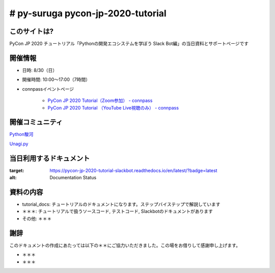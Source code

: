 ========================================
# py-suruga pycon-jp-2020-tutorial
========================================

このサイトは?
========================================

PyCon JP 2020 チュートリアル「Pythonの開発エコシステムを学ぼう Slack Bot編」の当日資料とサポートページです

開催情報
========================================

- 日時: 8/30（日）
- 開催時間: 10:00〜17:00（7時間）
- connpassイベントページ

    - `PyCon JP 2020 Tutorial（Zoom参加） - connpass <https://pyconjp.connpass.com/event/181065/>`_
    - `PyCon JP 2020 Tutorial （YouTube Live視聴のみ） - connpass <https://pyconjp.connpass.com/event/182390/>`_

開催コミュニティ
========================================

`Python駿河 <https://py-suruga.connpass.com/>`_

.. image:: ./assets/img/python-suruga_logo.png
    :target: https://py-suruga.connpass.com/

`Unagi.py <https://unagi-py.connpass.com/>`_

.. image:: ./assets/img/unagi-py_logo.png
    :target: https://unagi-py.connpass.com/

当日利用するドキュメント
========================================

.. image:: https://readthedocs.org/projects/pycon-jp-2020-tutorial-slackbot/badge/?version=latest

:target: https://pycon-jp-2020-tutorial-slackbot.readthedocs.io/en/latest/?badge=latest
:alt: Documentation Status

資料の内容
========================================

- tutorial_docs: チュートリアルのドキュメントになります。ステップバイステップで解説しています
- ＊＊＊: チュートリアルで扱うソースコード, テストコード, Slackbotのドキュメントがあります
- その他: ＊＊＊

謝辞
========================================

このドキュメントの作成にあたっては以下の＊＊にご協力いただきました。この場をお借りして感謝申し上げます。

- ＊＊＊
- ＊＊＊